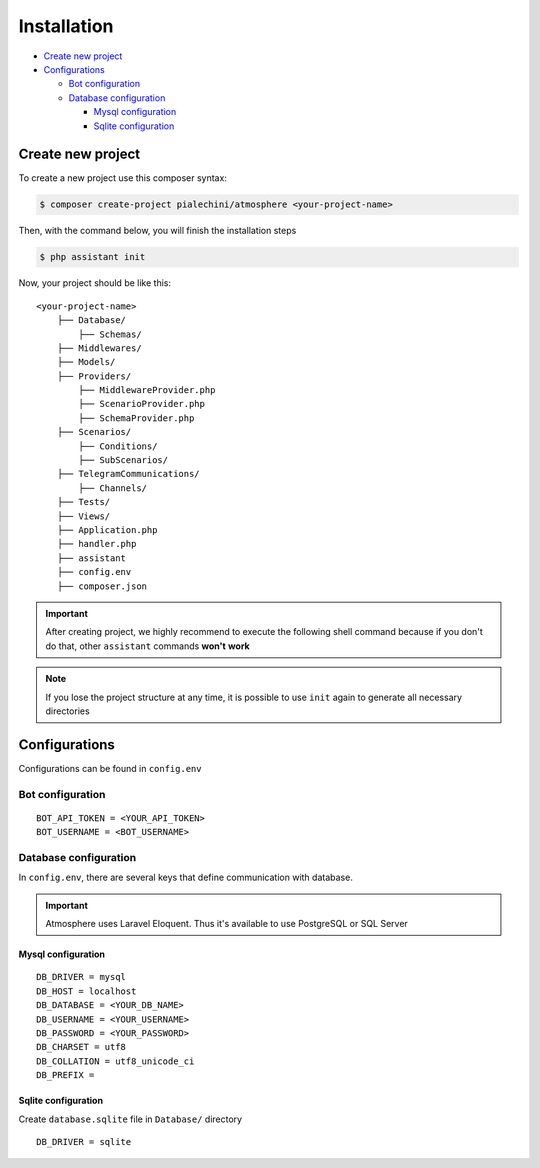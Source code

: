 Installation
============

* `Create new project <Create new project_>`_
* `Configurations <Configurations_>`_

  * `Bot configuration <Bot configuration_>`_

  * `Database configuration <Database configuration_>`_

    * `Mysql configuration <Mysql configuration_>`_
    * `Sqlite configuration <Sqlite configuration_>`_


Create new project
------------------
To create a new project use this composer syntax:

.. code-block:: console

    $ composer create-project pialechini/atmosphere <your-project-name>

Then, with the command below, you will finish the installation steps

.. code-block:: console

    $ php assistant init

Now, your project should be like this:

::

    <your-project-name>
        ├── Database/
            ├── Schemas/
        ├── Middlewares/
        ├── Models/
        ├── Providers/
            ├── MiddlewareProvider.php
            ├── ScenarioProvider.php
            ├── SchemaProvider.php
        ├── Scenarios/
            ├── Conditions/
            ├── SubScenarios/
        ├── TelegramCommunications/
            ├── Channels/
        ├── Tests/
        ├── Views/
        ├── Application.php
        ├── handler.php
        ├── assistant
        ├── config.env
        ├── composer.json        

.. important:: After creating project, we highly recommend to execute the following shell command because if you don't do that, other ``assistant`` commands **won't** **work**
.. note:: If you lose the project structure at any time, it is possible to use ``init`` again to generate all necessary directories


Configurations
--------------
Configurations can be found in ``config.env``


Bot configuration
^^^^^^^^^^^^^^^^^

::

    BOT_API_TOKEN = <YOUR_API_TOKEN>
    BOT_USERNAME = <BOT_USERNAME>



Database configuration
^^^^^^^^^^^^^^^^^^^^^^
In ``config.env``, there are several keys that define communication with database.

.. important:: Atmosphere uses Laravel Eloquent. Thus it's available to use PostgreSQL or SQL Server


Mysql configuration
~~~~~~~~~~~~~~~~~~~

::

    DB_DRIVER = mysql
    DB_HOST = localhost
    DB_DATABASE = <YOUR_DB_NAME>
    DB_USERNAME = <YOUR_USERNAME>
    DB_PASSWORD = <YOUR_PASSWORD>
    DB_CHARSET = utf8
    DB_COLLATION = utf8_unicode_ci
    DB_PREFIX =


Sqlite configuration
~~~~~~~~~~~~~~~~~~~~
Create ``database.sqlite`` file in ``Database/`` directory

::

    DB_DRIVER = sqlite
